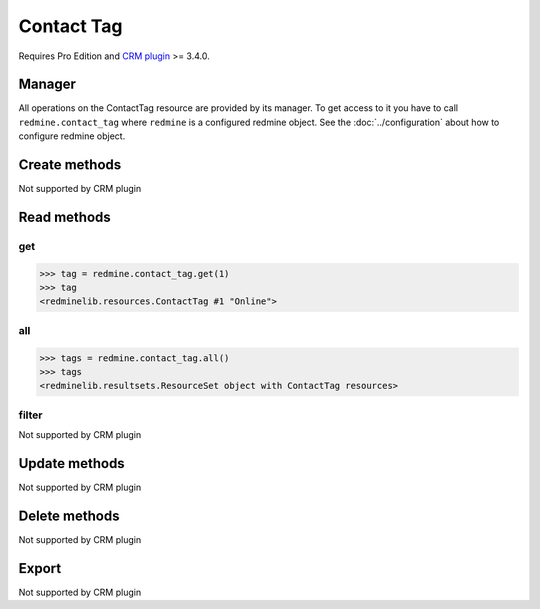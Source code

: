 Contact Tag
===========

Requires Pro Edition and `CRM plugin <https://www.redmineup.com/pages/plugins/crm>`_ >= 3.4.0.

Manager
-------

All operations on the ContactTag resource are provided by its manager. To get access to
it you have to call ``redmine.contact_tag`` where ``redmine`` is a configured redmine object.
See the :doc:`../configuration` about how to configure redmine object.

Create methods
--------------

Not supported by CRM plugin

Read methods
------------

get
+++

.. versionadded:: 2.1.0

.. py:method:: get(resource_id)
   :module: redminelib.managers.ResourceManager
   :noindex:

   Returns single ContactTag resource from the CRM plugin by its id.

   :param int resource_id: (required). Id of the contact tag.
   :return: :ref:`Resource` object

.. code-block:: python

   >>> tag = redmine.contact_tag.get(1)
   >>> tag
   <redminelib.resources.ContactTag #1 "Online">

all
+++

.. py:method:: all()
   :module: redminelib.managers.ResourceManager
   :noindex:

   Returns all ContactTag resources from the CRM plugin.

   :param int limit: (optional). How much resources to return.
   :param int offset: (optional). Starting from what resource to return the other resources.
   :return: :ref:`ResourceSet` object

.. code-block:: python

   >>> tags = redmine.contact_tag.all()
   >>> tags
   <redminelib.resultsets.ResourceSet object with ContactTag resources>

filter
++++++

Not supported by CRM plugin

Update methods
--------------

Not supported by CRM plugin

Delete methods
--------------

Not supported by CRM plugin

Export
------

Not supported by CRM plugin
